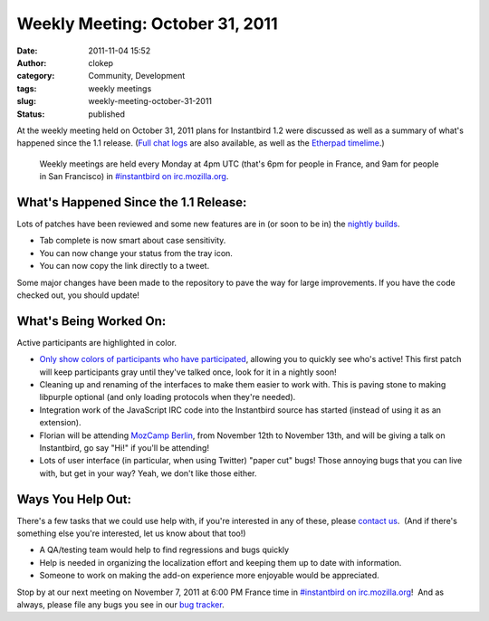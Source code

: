 Weekly Meeting: October 31, 2011
################################
:date: 2011-11-04 15:52
:author: clokep
:category: Community, Development
:tags: weekly meetings
:slug: weekly-meeting-october-31-2011
:status: published

At the weekly meeting held on October 31, 2011 plans for Instantbird 1.2
were discussed as well as a summary of what's happened since the 1.1
release. (`Full chat
logs <http://log.bezut.info/instantbird/111031/#m220>`__ are also
available, as well as the `Etherpad
timelime <https://etherpad.mozilla.org/instantbird-weekly-meeting-20111031>`__.)

    Weekly meetings are held every Monday at 4pm UTC (that's 6pm for
    people in France, and 9am for people in San Francisco) in
    `#instantbird on
    irc.mozilla.org <irc://irc.mozilla.org/instantbird>`__.

What's Happened Since the 1.1 Release:
--------------------------------------

.. raw:: html

   <ul>
   <li>

Lots of patches have been reviewed and some new features are in (or soon
to be in) the `nightly builds <http://nightly.instantbird.im/>`__.

.. raw:: html

   </li>

-  Tab complete is now smart about case sensitivity.
-  You can now change your status from the tray icon.
-  You can now copy the link directly to a tweet.

.. raw:: html

   <li>

Some major changes have been made to the repository to pave the way for
large improvements. If you have the code checked out, you should update!

.. raw:: html

   </li>
   </ul>

What's Being Worked On:
-----------------------

.. raw:: html

   <div class="mceTemp">

.. raw:: html

   <dl id="attachment_259" class="wp-caption alignleft" style="width: 169px;">
   <dt class="wp-caption-dt">

|image0|\ Active participants are highlighted in color.

.. raw:: html

   </dt>
   </dl>

.. raw:: html

   </div>

-  `Only show colors of participants who have
   participated <https://bugzilla.instantbird.org/show_bug.cgi?id=1112>`__,
   allowing you to quickly see who's active! This first patch will keep
   participants gray until they've talked once, look for it in a nightly
   soon!
-  Cleaning up and renaming of the interfaces to make them easier to
   work with. This is paving stone to making libpurple optional (and
   only loading protocols when they're needed).
-  Integration work of the JavaScript IRC code into the Instantbird
   source has started (instead of using it as an extension).
-  Florian will be attending `MozCamp
   Berlin <https://wiki.mozilla.org/EU_MozCamp_2011>`__, from November
   12th to November 13th, and will be giving a talk on Instantbird, go
   say "Hi!" if you'll be attending!
-  Lots of user interface (in particular, when using Twitter) "paper
   cut" bugs! Those annoying bugs that you can live with, but get in
   your way? Yeah, we don't like those either.

 

**Ways You Help Out:**
----------------------

There's a few tasks that we could use help with, if you're interested in
any of these, please `contact
us <http://instantbird.com/about.html>`__.  (And if there's something
else you're interested, let us know about that too!)

-  A QA/testing team would help to find regressions and bugs quickly
-  Help is needed in organizing the localization effort and keeping them
   up to date with information.
-  Someone to work on making the add-on experience more enjoyable would
   be appreciated.

Stop by at our next meeting on November 7, 2011 at 6:00 PM France time
in `#instantbird on
irc.mozilla.org <irc://irc.mozilla.org/instantbird>`__!  And as always,
please file any bugs you see in our `bug
tracker <https://bugzilla.instantbird.org>`__.

.. |image0| image:: http://blog.instantbird.org/wp-content/uploads/2011/11/nickcolor13.png
   :class: size-full wp-image-259
   :width: 159px
   :height: 387px
   :target: http://blog.instantbird.org/wp-content/uploads/2011/11/nickcolor13.png

